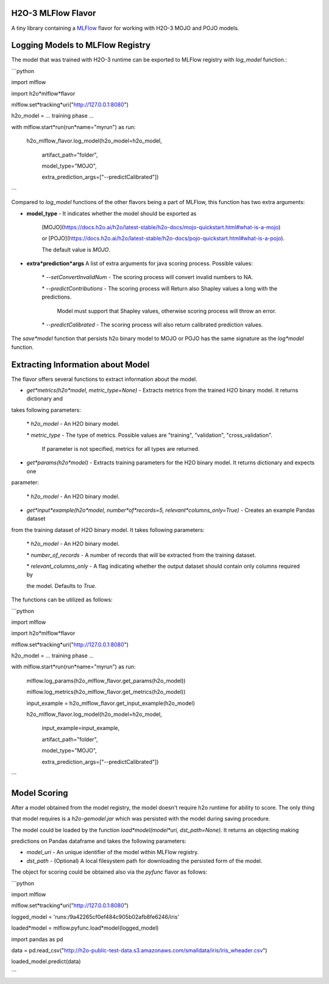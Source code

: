 H2O-3 MLFlow Flavor
===================

A tiny library containing a `MLFlow <https://mlflow.org/>`_ flavor for working with H2O-3 MOJO and POJO models.

Logging Models to MLFlow Registry
=================================

The model that was trained with H2O-3 runtime can be exported to MLFlow registry with `log_model` function.:

```python

import mlflow

import h2o*mlflow*flavor

mlflow.set*tracking*uri("http://127.0.0.1:8080")

h2o_model = ... training phase ...

with mlflow.start*run(run*name="myrun") as run:

	h2o\_mlflow\_flavor.log\_model(h2o\_model=h2o\_model, 

								artifact\_path="folder",

								model\_type="MOJO",

								extra\_prediction\_args=["\-\-predictCalibrated"])

```

Compared to `log_model` functions of the other flavors being a part of MLFlow, this function has two extra arguments:
	
*  **model_type** - It indicates whether the model should be exported as 

					[MOJO](https://docs.h2o.ai/h2o/latest\-stable/h2o\-docs/mojo\-quickstart.html#what\-is\-a\-mojo)

					or [POJO](https://docs.h2o.ai/h2o/latest\-stable/h2o\-docs/pojo\-quickstart.html#what\-is\-a\-pojo).

					The default value is `MOJO`.

*  **extra*prediction*args** A list of extra arguments for java scoring process. Possible values:

	\* `\-\-setConvertInvalidNum` \- The scoring process will convert invalid numbers to NA.

	\* `\-\-predictContributions` \- The scoring process will Return also Shapley values a long with the predictions.

								 Model must support that Shapley values, otherwise scoring process will throw an error. 

	\* `\-\-predictCalibrated` \- The scoring process will also return calibrated prediction values.
   
The `save*model` function that persists h2o binary model to MOJO or POJO has the same signature as the `log*model` function.

Extracting Information about Model
==================================

The flavor offers several functions to extract information about the model.

* `get*metrics(h2o*model, metric_type=None)` - Extracts metrics from the trained H2O binary model. It returns dictionary and 

takes following parameters:

	\* `h2o\_model` \- An H2O binary model.

	\* `metric\_type` \- The type of metrics. Possible values are "training", "validation", "cross\_validation".

					  If parameter is not specified, metrics for all types are returned.

* `get*params(h2o*model)` - Extracts training parameters for the H2O binary model. It returns dictionary and expects one

parameter:

	\* `h2o\_model` \- An H2O binary model.

* `get*input*example(h2o*model, number*of*records=5, relevant*columns_only=True)` - Creates an example Pandas dataset 

from the training dataset of H2O binary model. It takes following parameters:

	\* `h2o\_model` \- An H2O binary model.

	\* `number\_of\_records` \- A number of records that will be extracted from the training dataset.

	\* `relevant\_columns\_only` \- A flag indicating whether the output dataset should contain only columns required by 

	the model. Defaults to `True`.
  
The functions can be utilized as follows:

```python

import mlflow

import h2o*mlflow*flavor

mlflow.set*tracking*uri("http://127.0.0.1:8080")

h2o_model = ... training phase ...

with mlflow.start*run(run*name="myrun") as run:

	mlflow.log\_params(h2o\_mlflow\_flavor.get\_params(h2o\_model))

	mlflow.log\_metrics(h2o\_mlflow\_flavor.get\_metrics(h2o\_model))

	input\_example = h2o\_mlflow\_flavor.get\_input\_example(h2o\_model)

	h2o\_mlflow\_flavor.log\_model(h2o\_model=h2o\_model,

								input\_example=input\_example,

								artifact\_path="folder",

								model\_type="MOJO",

								extra\_prediction\_args=["\-\-predictCalibrated"])

```

Model Scoring
=============

After a model obtained from the model registry, the model doesn't require h2o runtime for ability to score. The only thing

that model requires is a `h2o-gemodel.jar` which was persisted with the model during saving procedure. 

The model could be loaded by the function `load*model(model*uri, dst_path=None)`. It returns an objecting making

predictions on Pandas dataframe and takes the following parameters:

* `model_uri` - An unique identifier of the model within MLFlow registry.

* `dst_path` - (Optional) A local filesystem path for downloading the persisted form of the model. 

The object for scoring could be obtained also via the `pyfunc` flavor as follows:

```python

import mlflow

mlflow.set*tracking*uri("http://127.0.0.1:8080")

logged_model = 'runs:/9a42265cf0ef484c905b02afb8fe6246/iris'

loaded*model = mlflow.pyfunc.load*model(logged_model)

import pandas as pd

data = pd.read_csv("http://h2o-public-test-data.s3.amazonaws.com/smalldata/iris/iris_wheader.csv")

loaded_model.predict(data)

```

